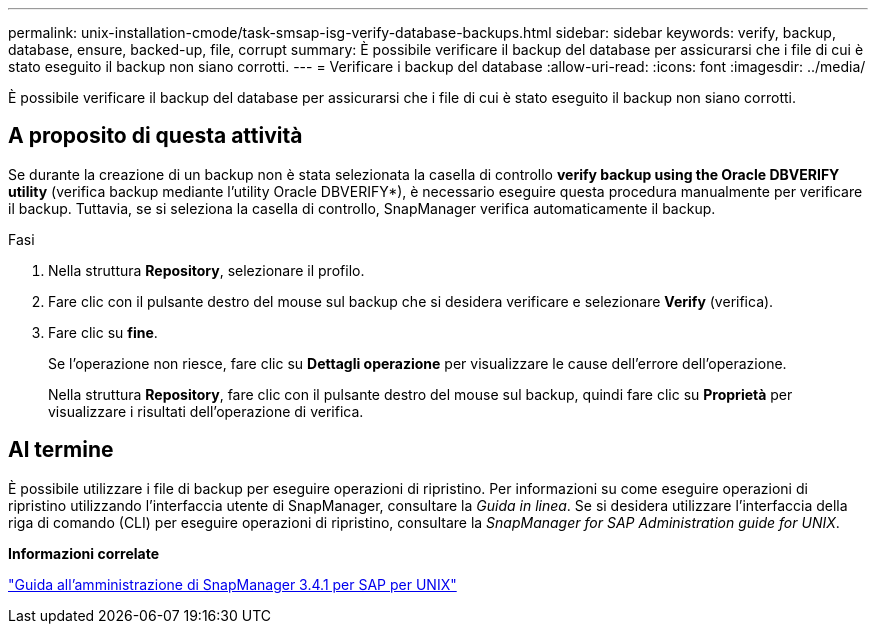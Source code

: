 ---
permalink: unix-installation-cmode/task-smsap-isg-verify-database-backups.html 
sidebar: sidebar 
keywords: verify, backup, database, ensure, backed-up, file, corrupt 
summary: È possibile verificare il backup del database per assicurarsi che i file di cui è stato eseguito il backup non siano corrotti. 
---
= Verificare i backup del database
:allow-uri-read: 
:icons: font
:imagesdir: ../media/


[role="lead"]
È possibile verificare il backup del database per assicurarsi che i file di cui è stato eseguito il backup non siano corrotti.



== A proposito di questa attività

Se durante la creazione di un backup non è stata selezionata la casella di controllo *verify backup using the Oracle DBVERIFY utility* (verifica backup mediante l'utility Oracle DBVERIFY*), è necessario eseguire questa procedura manualmente per verificare il backup. Tuttavia, se si seleziona la casella di controllo, SnapManager verifica automaticamente il backup.

.Fasi
. Nella struttura *Repository*, selezionare il profilo.
. Fare clic con il pulsante destro del mouse sul backup che si desidera verificare e selezionare *Verify* (verifica).
. Fare clic su *fine*.
+
Se l'operazione non riesce, fare clic su *Dettagli operazione* per visualizzare le cause dell'errore dell'operazione.

+
Nella struttura *Repository*, fare clic con il pulsante destro del mouse sul backup, quindi fare clic su *Proprietà* per visualizzare i risultati dell'operazione di verifica.





== Al termine

È possibile utilizzare i file di backup per eseguire operazioni di ripristino. Per informazioni su come eseguire operazioni di ripristino utilizzando l'interfaccia utente di SnapManager, consultare la _Guida in linea_. Se si desidera utilizzare l'interfaccia della riga di comando (CLI) per eseguire operazioni di ripristino, consultare la _SnapManager for SAP Administration guide for UNIX_.

*Informazioni correlate*

https://library.netapp.com/ecm/ecm_download_file/ECMP12481453["Guida all'amministrazione di SnapManager 3.4.1 per SAP per UNIX"^]
